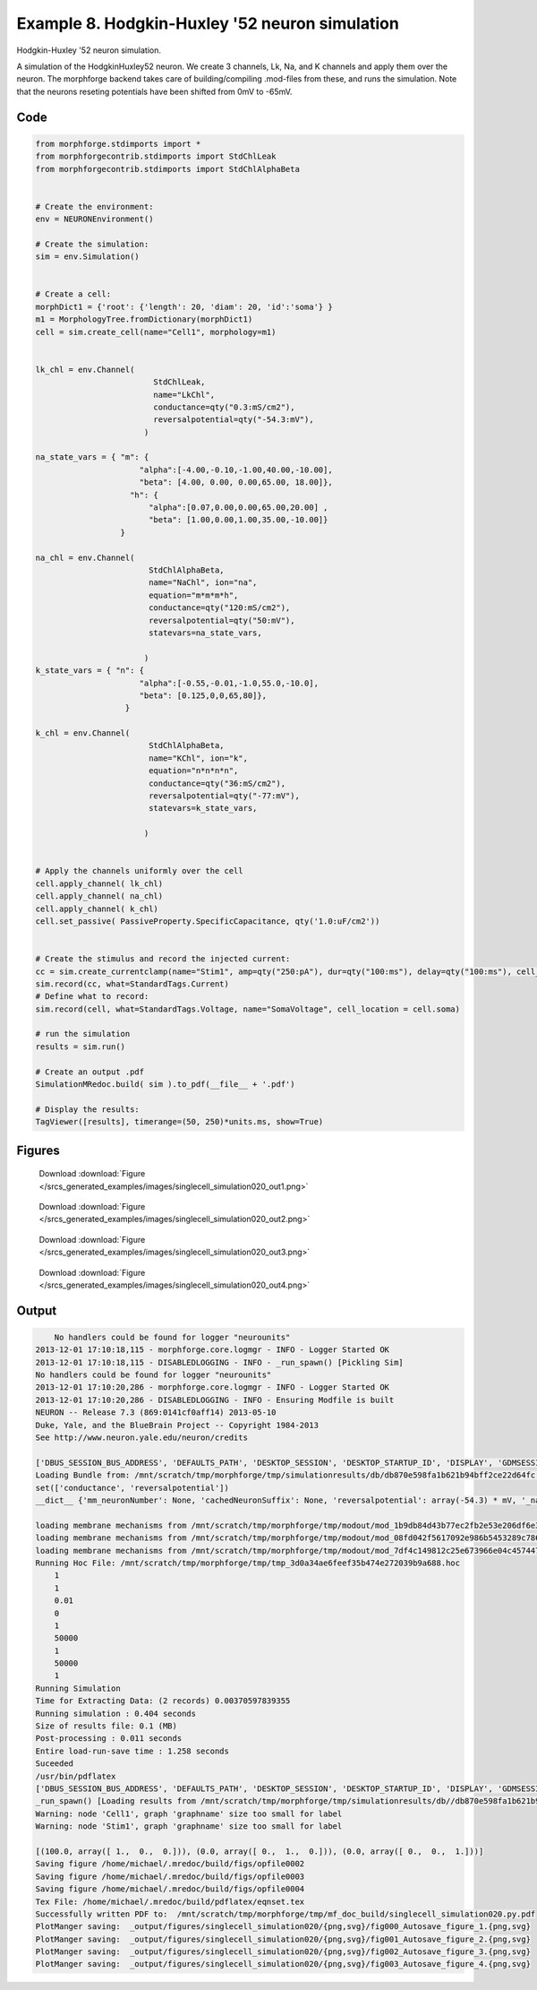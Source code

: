 
.. _example_singlecell_simulation020:

Example 8. Hodgkin-Huxley '52 neuron simulation
===============================================


Hodgkin-Huxley '52 neuron simulation.

A simulation of the HodgkinHuxley52 neuron. We create 3 channels, Lk, Na, and K channels and apply them over the neuron.
The morphforge backend takes care of building/compiling .mod-files from these,
and runs the simulation.
Note that the neurons reseting potentials have been shifted from 0mV to -65mV.

Code
~~~~

.. code-block:: python

    
    
    
    
    
    
    
    
    from morphforge.stdimports import *
    from morphforgecontrib.stdimports import StdChlLeak
    from morphforgecontrib.stdimports import StdChlAlphaBeta
    
    
    # Create the environment:
    env = NEURONEnvironment()
    
    # Create the simulation:
    sim = env.Simulation()
    
    
    # Create a cell:
    morphDict1 = {'root': {'length': 20, 'diam': 20, 'id':'soma'} }
    m1 = MorphologyTree.fromDictionary(morphDict1)
    cell = sim.create_cell(name="Cell1", morphology=m1)
    
    
    lk_chl = env.Channel(
                             StdChlLeak,
                             name="LkChl",
                             conductance=qty("0.3:mS/cm2"),
                             reversalpotential=qty("-54.3:mV"),
                           )
    
    na_state_vars = { "m": {
                          "alpha":[-4.00,-0.10,-1.00,40.00,-10.00],
                          "beta": [4.00, 0.00, 0.00,65.00, 18.00]},
                        "h": {
                            "alpha":[0.07,0.00,0.00,65.00,20.00] ,
                            "beta": [1.00,0.00,1.00,35.00,-10.00]}
                      }
    
    na_chl = env.Channel(
                            StdChlAlphaBeta,
                            name="NaChl", ion="na",
                            equation="m*m*m*h",
                            conductance=qty("120:mS/cm2"),
                            reversalpotential=qty("50:mV"),
                            statevars=na_state_vars,
                            
                           )
    k_state_vars = { "n": {
                          "alpha":[-0.55,-0.01,-1.0,55.0,-10.0],
                          "beta": [0.125,0,0,65,80]},
                       }
    
    k_chl = env.Channel(
                            StdChlAlphaBeta,
                            name="KChl", ion="k",
                            equation="n*n*n*n",
                            conductance=qty("36:mS/cm2"),
                            reversalpotential=qty("-77:mV"),
                            statevars=k_state_vars,
                            
                           )
    
    
    # Apply the channels uniformly over the cell
    cell.apply_channel( lk_chl)
    cell.apply_channel( na_chl)
    cell.apply_channel( k_chl)
    cell.set_passive( PassiveProperty.SpecificCapacitance, qty('1.0:uF/cm2'))
    
    
    # Create the stimulus and record the injected current:
    cc = sim.create_currentclamp(name="Stim1", amp=qty("250:pA"), dur=qty("100:ms"), delay=qty("100:ms"), cell_location=cell.soma)
    sim.record(cc, what=StandardTags.Current)
    # Define what to record:
    sim.record(cell, what=StandardTags.Voltage, name="SomaVoltage", cell_location = cell.soma)
    
    # run the simulation
    results = sim.run()
    
    # Create an output .pdf
    SimulationMRedoc.build( sim ).to_pdf(__file__ + '.pdf')
    
    # Display the results:
    TagViewer([results], timerange=(50, 250)*units.ms, show=True)
    
    
    




Figures
~~~~~~~~


.. figure:: /srcs_generated_examples/images/singlecell_simulation020_out1.png
    :width: 3in
    :figwidth: 4in

    Download :download:`Figure </srcs_generated_examples/images/singlecell_simulation020_out1.png>`


.. figure:: /srcs_generated_examples/images/singlecell_simulation020_out2.png
    :width: 3in
    :figwidth: 4in

    Download :download:`Figure </srcs_generated_examples/images/singlecell_simulation020_out2.png>`


.. figure:: /srcs_generated_examples/images/singlecell_simulation020_out3.png
    :width: 3in
    :figwidth: 4in

    Download :download:`Figure </srcs_generated_examples/images/singlecell_simulation020_out3.png>`


.. figure:: /srcs_generated_examples/images/singlecell_simulation020_out4.png
    :width: 3in
    :figwidth: 4in

    Download :download:`Figure </srcs_generated_examples/images/singlecell_simulation020_out4.png>`






Output
~~~~~~

.. code-block:: bash

        No handlers could be found for logger "neurounits"
    2013-12-01 17:10:18,115 - morphforge.core.logmgr - INFO - Logger Started OK
    2013-12-01 17:10:18,115 - DISABLEDLOGGING - INFO - _run_spawn() [Pickling Sim]
    No handlers could be found for logger "neurounits"
    2013-12-01 17:10:20,286 - morphforge.core.logmgr - INFO - Logger Started OK
    2013-12-01 17:10:20,286 - DISABLEDLOGGING - INFO - Ensuring Modfile is built
    NEURON -- Release 7.3 (869:0141cf0aff14) 2013-05-10
    Duke, Yale, and the BlueBrain Project -- Copyright 1984-2013
    See http://www.neuron.yale.edu/neuron/credits
    
    ['DBUS_SESSION_BUS_ADDRESS', 'DEFAULTS_PATH', 'DESKTOP_SESSION', 'DESKTOP_STARTUP_ID', 'DISPLAY', 'GDMSESSION', 'GNOME_KEYRING_CONTROL', 'GNOME_KEYRING_PID', 'GREP_COLOR', 'GREP_OPTIONS', 'GRIN_ARGS', 'GTK_MODULES', 'HOME', 'INFANDANGO_CONFIGFILE', 'INFANDANGO_ROOT', 'LANG', 'LANGUAGE', 'LC_CTYPE', 'LD_LIBRARY_PATH', 'LESS', 'LOGNAME', 'LSCOLORS', 'MANDATORY_PATH', 'MREORG_CONFIG', 'OLDPWD', 'PAGER', 'PATH', 'PWD', 'PYTHONPATH', 'SHELL', 'SHLVL', 'SSH_AGENT_PID', 'SSH_AUTH_SOCK', 'TERM', 'TEXTDOMAIN', 'TEXTDOMAINDIR', 'UBUNTU_MENUPROXY', 'USER', 'WINDOWID', 'XAUTHORITY', 'XDG_CONFIG_DIRS', 'XDG_DATA_DIRS', 'XDG_RUNTIME_DIR', 'XDG_SEAT_PATH', 'XDG_SESSION_COOKIE', 'XDG_SESSION_PATH', 'XTERM_LOCALE', 'XTERM_SHELL', 'XTERM_VERSION', '_', '_JAVA_AWT_WM_NONREPARENTING']
    Loading Bundle from: /mnt/scratch/tmp/morphforge/tmp/simulationresults/db/db870e598fa1b621b94bff2ce22d64fc.bundle (11k) : 0.842 seconds
    set(['conductance', 'reversalpotential'])
    __dict__ {'mm_neuronNumber': None, 'cachedNeuronSuffix': None, 'reversalpotential': array(-54.3) * mV, '_name': 'LkChl', '_simulation': None, 'conductance': array(3.0) * s**3*A**2/(kg*m**4)}
    
    loading membrane mechanisms from /mnt/scratch/tmp/morphforge/tmp/modout/mod_1b9db84d43b77ec2fb2e53e206df6e31.so
    loading membrane mechanisms from /mnt/scratch/tmp/morphforge/tmp/modout/mod_08fd042f5617092e986b5453289c786a.so
    loading membrane mechanisms from /mnt/scratch/tmp/morphforge/tmp/modout/mod_7df4c149812c25e673966e04c457447e.so
    Running Hoc File: /mnt/scratch/tmp/morphforge/tmp/tmp_3d0a34ae6feef35b474e272039b9a688.hoc
    	1 
    	1 
    	0.01 
    	0 
    	1 
    	50000 
    	1 
    	50000 
    	1 
    Running Simulation
    Time for Extracting Data: (2 records) 0.00370597839355
    Running simulation : 0.404 seconds
    Size of results file: 0.1 (MB)
    Post-processing : 0.011 seconds
    Entire load-run-save time : 1.258 seconds
    Suceeded
    /usr/bin/pdflatex
    ['DBUS_SESSION_BUS_ADDRESS', 'DEFAULTS_PATH', 'DESKTOP_SESSION', 'DESKTOP_STARTUP_ID', 'DISPLAY', 'GDMSESSION', 'GNOME_KEYRING_CONTROL', 'GNOME_KEYRING_PID', 'GREP_COLOR', 'GREP_OPTIONS', 'GRIN_ARGS', 'GTK_MODULES', 'HOME', 'INFANDANGO_CONFIGFILE', 'INFANDANGO_ROOT', 'LANG', 'LANGUAGE', 'LC_CTYPE', 'LESS', 'LOGNAME', 'LSCOLORS', 'MANDATORY_PATH', 'MREORG_CONFIG', 'OLDPWD', 'PAGER', 'PATH', 'PWD', 'PYTHONPATH', 'SHELL', 'SHLVL', 'SSH_AGENT_PID', 'SSH_AUTH_SOCK', 'TERM', 'TEXTDOMAIN', 'TEXTDOMAINDIR', 'UBUNTU_MENUPROXY', 'USER', 'WINDOWID', 'XAUTHORITY', 'XDG_CONFIG_DIRS', 'XDG_DATA_DIRS', 'XDG_RUNTIME_DIR', 'XDG_SEAT_PATH', 'XDG_SESSION_COOKIE', 'XDG_SESSION_PATH', 'XTERM_LOCALE', 'XTERM_SHELL', 'XTERM_VERSION', '_', '_JAVA_AWT_WM_NONREPARENTING']
    _run_spawn() [Loading results from /mnt/scratch/tmp/morphforge/tmp/simulationresults/db//db870e598fa1b621b94bff2ce22d64fc.neuronsim.results.pickle ]
    Warning: node 'Cell1', graph 'graphname' size too small for label
    Warning: node 'Stim1', graph 'graphname' size too small for label
    
    [(100.0, array([ 1.,  0.,  0.])), (0.0, array([ 0.,  1.,  0.])), (0.0, array([ 0.,  0.,  1.]))]
    Saving figure /home/michael/.mredoc/build/figs/opfile0002
    Saving figure /home/michael/.mredoc/build/figs/opfile0003
    Saving figure /home/michael/.mredoc/build/figs/opfile0004
    Tex File: /home/michael/.mredoc/build/pdflatex/eqnset.tex
    Successfully written PDF to:  /mnt/scratch/tmp/morphforge/tmp/mf_doc_build/singlecell_simulation020.py.pdf
    PlotManger saving:  _output/figures/singlecell_simulation020/{png,svg}/fig000_Autosave_figure_1.{png,svg}
    PlotManger saving:  _output/figures/singlecell_simulation020/{png,svg}/fig001_Autosave_figure_2.{png,svg}
    PlotManger saving:  _output/figures/singlecell_simulation020/{png,svg}/fig002_Autosave_figure_3.{png,svg}
    PlotManger saving:  _output/figures/singlecell_simulation020/{png,svg}/fig003_Autosave_figure_4.{png,svg}




